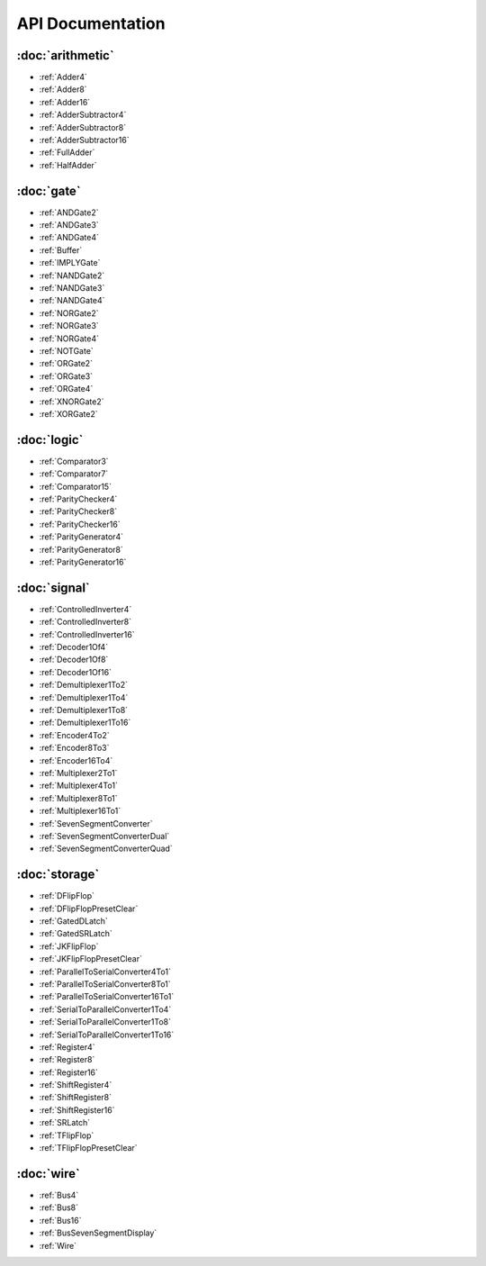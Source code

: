 =================
API Documentation
=================

:doc:`arithmetic`
=================
* :ref:`Adder4`
* :ref:`Adder8`
* :ref:`Adder16`
* :ref:`AdderSubtractor4`
* :ref:`AdderSubtractor8`
* :ref:`AdderSubtractor16`
* :ref:`FullAdder`
* :ref:`HalfAdder`

:doc:`gate`
===========
* :ref:`ANDGate2`
* :ref:`ANDGate3`
* :ref:`ANDGate4`
* :ref:`Buffer`
* :ref:`IMPLYGate`
* :ref:`NANDGate2`
* :ref:`NANDGate3`
* :ref:`NANDGate4`
* :ref:`NORGate2`
* :ref:`NORGate3`
* :ref:`NORGate4`
* :ref:`NOTGate`
* :ref:`ORGate2`
* :ref:`ORGate3`
* :ref:`ORGate4`
* :ref:`XNORGate2`
* :ref:`XORGate2`

:doc:`logic`
============
* :ref:`Comparator3`
* :ref:`Comparator7`
* :ref:`Comparator15`
* :ref:`ParityChecker4`
* :ref:`ParityChecker8`
* :ref:`ParityChecker16`
* :ref:`ParityGenerator4`
* :ref:`ParityGenerator8`
* :ref:`ParityGenerator16`

:doc:`signal`
=============
* :ref:`ControlledInverter4`
* :ref:`ControlledInverter8`
* :ref:`ControlledInverter16`
* :ref:`Decoder1Of4`
* :ref:`Decoder1Of8`
* :ref:`Decoder1Of16`
* :ref:`Demultiplexer1To2`
* :ref:`Demultiplexer1To4`
* :ref:`Demultiplexer1To8`
* :ref:`Demultiplexer1To16`
* :ref:`Encoder4To2`
* :ref:`Encoder8To3`
* :ref:`Encoder16To4`
* :ref:`Multiplexer2To1`
* :ref:`Multiplexer4To1`
* :ref:`Multiplexer8To1`
* :ref:`Multiplexer16To1`
* :ref:`SevenSegmentConverter`
* :ref:`SevenSegmentConverterDual`
* :ref:`SevenSegmentConverterQuad`

:doc:`storage`
==============
* :ref:`DFlipFlop`
* :ref:`DFlipFlopPresetClear`
* :ref:`GatedDLatch`
* :ref:`GatedSRLatch`
* :ref:`JKFlipFlop`
* :ref:`JKFlipFlopPresetClear`
* :ref:`ParallelToSerialConverter4To1`
* :ref:`ParallelToSerialConverter8To1`
* :ref:`ParallelToSerialConverter16To1`
* :ref:`SerialToParallelConverter1To4`
* :ref:`SerialToParallelConverter1To8`
* :ref:`SerialToParallelConverter1To16`
* :ref:`Register4`
* :ref:`Register8`
* :ref:`Register16`
* :ref:`ShiftRegister4`
* :ref:`ShiftRegister8`
* :ref:`ShiftRegister16`
* :ref:`SRLatch`
* :ref:`TFlipFlop`
* :ref:`TFlipFlopPresetClear`

:doc:`wire`
===========
* :ref:`Bus4`
* :ref:`Bus8`
* :ref:`Bus16`
* :ref:`BusSevenSegmentDisplay`
* :ref:`Wire`
